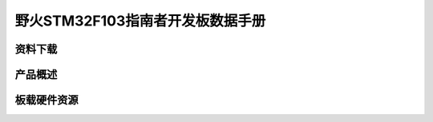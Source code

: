 .. vim: syntax=rst


野火STM32F103指南者开发板数据手册
==========================================



资料下载
------------------------


产品概述
------------------------


板载硬件资源
------------------------


